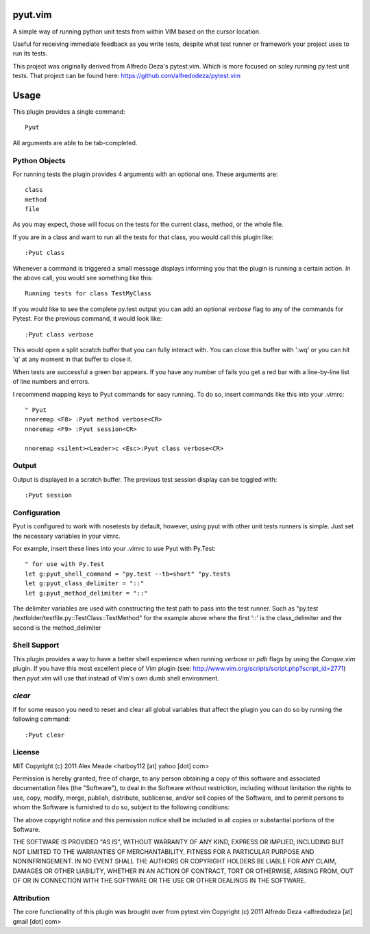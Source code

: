 pyut.vim
==========
A simple way of running python unit tests from within VIM based on the cursor
location.

Useful for receiving immediate feedback as you write tests, despite what test
runner or framework your project uses to run its tests.


This project was originally derived from Alfredo Deza's pytest.vim. Which is
more focused on soley running py.test unit tests. That project can be found
here: https://github.com/alfredodeza/pytest.vim

Usage
=====

This plugin provides a single command::

    Pyut

All arguments are able to be tab-completed.

Python Objects
--------------
For running tests the plugin provides 4 arguments with an optional one. 
These arguments are::

    class
    method
    file


As you may expect, those will focus on the tests for the current class, method,
or the whole file.

If you are in a class and want to run all the tests for that class, you would
call this plugin like::

    :Pyut class

Whenever a command is triggered a small message displays informing you that
the plugin is running a certain action. In the above call, you would see 
something like this::

    Running tests for class TestMyClass

If you would like to see the complete py.test output you can add an optional `verbose`
flag to any of the commands for Pytest. For the previous command, it would
look like::

    :Pyut class verbose

This would open a split scratch buffer that you can fully interact with. You
can close this buffer with ':wq' or you can hit 'q' at any moment in that buffer
to close it.

When tests are successful a green bar appears. If you have any number of fails
you get a red bar with a line-by-line list of line numbers and errors.

I recommend mapping keys to Pyut commands for easy running. To do so, insert
commands like this into your .vimrc::

    " Pyut
    nnoremap <F8> :Pyut method verbose<CR>
    nnoremap <F9> :Pyut session<CR>

    nnoremap <silent><Leader>c <Esc>:Pyut class verbose<CR>


Output
------
Output is displayed in a scratch buffer. The previous test session display can
be toggled with::
    
    :Pyut session


Configuration
-------------
Pyut is configured to work with nosetests by default, however, using pyut with 
other unit tests runners is simple. Just set the necessary variables in your
vimrc. 

For example, insert these lines into your .vimrc to use Pyut with Py.Test::

    " for use with Py.Test
    let g:pyut_shell_command = "py.test --tb=short" "py.tests
    let g:pyut_class_delimiter = "::"
    let g:pyut_method_delimiter = "::"

The delimiter variables are used with constructing the test path to pass into
the test runner. Such as "py.test /testfolder/testfile.py::TestClass::TestMethod"
for the example above where the first '::' is the class_delimiter and the second
is the method_delimiter

Shell Support
-------------
This plugin provides a way to have a better shell experience when running
`verbose` or `pdb` flags by using the `Conque.vim` plugin. If you have this
most excellent piece of Vim plugin (see: http://www.vim.org/scripts/script.php?script_id=2771)
then `pyut.vim` will use that instead of Vim's own dumb shell environment.

`clear`
-------
If for some reason you need to reset and clear all global variables that affect
the plugin you can do so by running the following command::

    :Pyut clear


License
-------

MIT
Copyright (c) 2011 Alex Meade <hatboy112 [at] yahoo [dot] com>

Permission is hereby granted, free of charge, to any person obtaining a copy
of this software and associated documentation files (the "Software"), to deal
in the Software without restriction, including without limitation the rights
to use, copy, modify, merge, publish, distribute, sublicense, and/or sell
copies of the Software, and to permit persons to whom the Software is
furnished to do so, subject to the following conditions:

The above copyright notice and this permission notice shall be included in
all copies or substantial portions of the Software.

THE SOFTWARE IS PROVIDED "AS IS", WITHOUT WARRANTY OF ANY KIND, EXPRESS OR
IMPLIED, INCLUDING BUT NOT LIMITED TO THE WARRANTIES OF MERCHANTABILITY,
FITNESS FOR A PARTICULAR PURPOSE AND NONINFRINGEMENT. IN NO EVENT SHALL THE
AUTHORS OR COPYRIGHT HOLDERS BE LIABLE FOR ANY CLAIM, DAMAGES OR OTHER
LIABILITY, WHETHER IN AN ACTION OF CONTRACT, TORT OR OTHERWISE, ARISING FROM,
OUT OF OR IN CONNECTION WITH THE SOFTWARE OR THE USE OR OTHER DEALINGS IN
THE SOFTWARE.


Attribution
-------

The core functionality of this plugin was brought over from pytest.vim
Copyright (c) 2011 Alfredo Deza <alfredodeza [at] gmail [dot] com>
